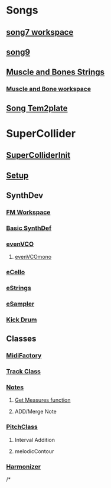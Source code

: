 * Songs
** [[file:song7.sc][song7 workspace]]
** [[file:~/Music/song9/song9.sc][song9]]
** [[file:~/Music/MuscleBone/include/patch/muscleBonesStrings.sc][Muscle and Bones Strings]]
*** [[file:~/Music/MuscleBone/include/events/extraMandB.sc][Muscle and Bone workspace]]
** [[file:include/song_template.sc][Song Tem2plate]]

* SuperCollider
** [[file:include/superInit.sc][SuperColliderInit]]
** [[file:include/setup.sc][Setup]]
** SynthDev
*** [[file:~/Desktop/fmWorkspace.sc][FM Workspace]]
*** [[file:include/synths/basic.sc][Basic SynthDef]]
*** [[file:include/synths/evenVCO.sc][evenVCO]]
**** [[file:include/synths/evenVCOmono.sc][evenVCOmono]]
*** [[file:include/synths/eCello.sc][eCello]]
*** [[file:include/synths/eStrings.sc][eStrings]]
*** [[file:include/synths/eSampler.sc][eSampler]]
*** [[file:include/synths/kick.sc][Kick Drum]]
** Classes
*** [[file:include/classes/MidiFactory.sc][MidiFactory]]
*** [[file:include/classes/Track.sc][Track Class]]
*** [[file:include/classes/Notes.sc][Notes]]
**** [[file:include/classes/getMeasures.sc][Get Measures function]]
**** ADD/Merge Note
*** [[file:include/classes/PitchClass.sc][PitchClass]]
**** Interval Addition
**** melodicContour
*** [[file:~/Music/song9/include/harmonizer.sc][Harmonizer]]
/*




